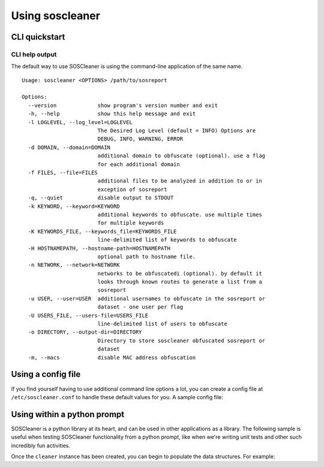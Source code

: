 =================
Using soscleaner
=================

CLI quickstart
---------------

CLI help output
````````````````
The default way to use SOSCleaner is using the command-line application of the same name.

::

  Usage: soscleaner <OPTIONS> /path/to/sosreport

  Options:
    --version             show program's version number and exit
    -h, --help            show this help message and exit
    -l LOGLEVEL, --log_level=LOGLEVEL
                          The Desired Log Level (default = INFO) Options are
                          DEBUG, INFO, WARNING, ERROR
    -d DOMAIN, --domain=DOMAIN
                          additional domain to obfuscate (optional). use a flag
                          for each additional domain
    -f FILES, --file=FILES
                          additional files to be analyzed in addition to or in
                          exception of sosreport
    -q, --quiet           disable output to STDOUT
    -k KEYWORD, --keyword=KEYWORD
                          additional keywords to obfuscate. use multiple times
                          for multiple keywords
    -K KEYWORDS_FILE, --keywords_file=KEYWORDS_FILE
                          line-delimited list of keywords to obfuscate
    -H HOSTNAMEPATH, --hostname-path=HOSTNAMEPATH
                          optional path to hostname file.
    -n NETWORK, --network=NETWORK
                          networks to be obfuscatedi (optional). by default it
                          looks through known routes to generate a list from a
                          sosreport
    -u USER, --user=USER  additional usernames to obfuscate in the sosreport or
                          dataset - one user per flag
    -U USERS_FILE, --users-file=USERS_FILE
                          line-delimited list of users to obfuscate
    -o DIRECTORY, --output-dir=DIRECTORY
                          Directory to store soscleaner obfuscated sosreport or
                          dataset
    -m, --macs            disable MAC address obfuscation

Using a config file
--------------------
If you find yourself having to use additional command line options a lot, you can create a config file at ``/etc/soscleaner.conf`` to handle these default values for you. A sample config file:

.. code-block:: ini
  :linenos:

  [Default]
  loglevel = debug  # the loglevel to run at, default is 'info'
  root_domain = example.com  # domain to use for obfuscation
  quiet = True # defaults to False, True suppresses output to stdout

  [DomainConfig]
  domains: example.com,foo.com,domain.com  # additional domains to obfuscate

  [KeywordConfig]
  keywords: foo,bar,some,other,words  # keywords to obfuscate
  keyword_files: keywords.txt  # keyword files to obfuscate

  [NetworkConfig]
  networks: 172.16.0.0/16  # additional networks to obfuscate

  [MacConfig]
  obfuscate_macs = False  # True/False (defaults to True) - if False MAC obfuscation will not occur

Using within a python prompt
-----------------------------
SOSCleaner is a python library at its heart, and can be used in other applications as a library. The following sample is useful when testing SOSCleaner functionality from a python prompt, like when we're writing unit tests and other such incredibly fun activities.

.. code-block:: python
   :linenos:

    from soscleaner import SOSCleaner
    cleaner = SOSCleaner()
    cleaner.loglevel = 'DEBUG'
    cleaner.origin_path, cleaner.dir_path, cleaner.session, cleaner.logfile, cleaner.uuid = cleaner._prep_environment()
    cleaner._start_logging(cleaner.logfile)

Once the ``cleaner`` instance has been created, you can begin to populate the data structures. For example:

.. code-block:: python
   :linenos:

    cleaner.hostname = 'somehost'
    cleaner.domainname = 'example.com'
    cleaner.domains.append('foo.com')
    cleaner._domains2db()
